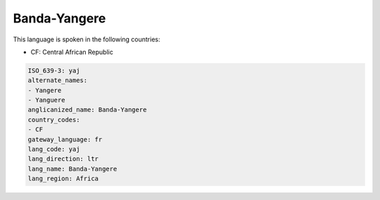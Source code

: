 .. _yaj:

Banda-Yangere
=============

This language is spoken in the following countries:

* CF: Central African Republic

.. code-block:: yaml

    ISO_639-3: yaj
    alternate_names:
    - Yangere
    - Yanguere
    anglicanized_name: Banda-Yangere
    country_codes:
    - CF
    gateway_language: fr
    lang_code: yaj
    lang_direction: ltr
    lang_name: Banda-Yangere
    lang_region: Africa
    
